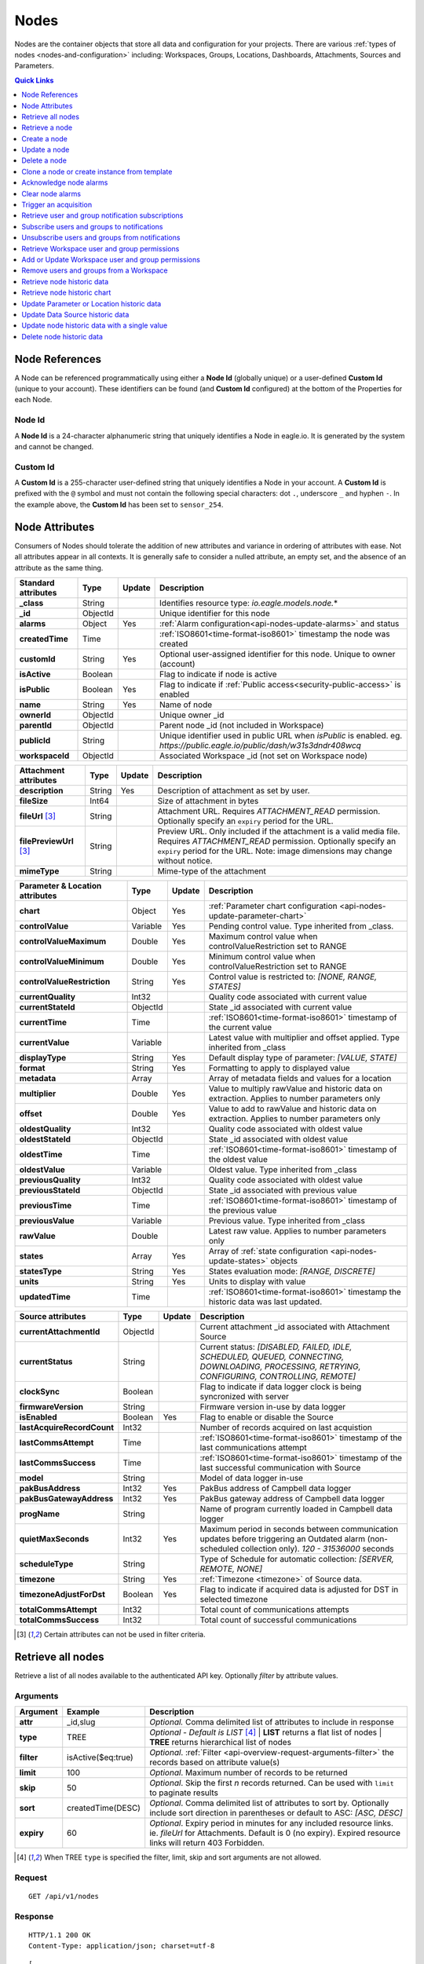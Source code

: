 .. meta::
   :description: Nodes store all the data and configuration for your environmental monitoring projects. An environmental monitoring system using IoT relies on sources, parameters, groups, locations, workspaces, dashboards, and attachments.

.. _api-resources-nodes:

Nodes
=========

Nodes are the container objects that store all data and configuration for your projects.
There are various :ref:`types of nodes <nodes-and-configuration>` including: Workspaces, Groups, Locations, Dashboards, Attachments, Sources and Parameters.

.. contents:: Quick Links
    :depth: 1
    :local:

.. only:: not latex

    |

Node References
---------------
A Node can be referenced programmatically using either a **Node Id** (globally unique) or a user-defined **Custom Id** (unique to your account). These identifiers can be found (and **Custom Id** configured) at the bottom of the Properties for each Node.

.. raw:: latex

    \vspace{-10pt}

.. only:: not latex

    .. image:: api_resources_node_id.jpg
        :scale: 50 %

    | 

.. only:: latex
    
    | 

    .. image:: api_resources_node_id.jpg

.. _api-node-id:

Node Id
~~~~~~~

A **Node Id** is a 24-character alphanumeric string that uniquely identifies a Node in eagle.io. It is generated by the system and cannot be changed.

.. _api-custom-id:

Custom Id
~~~~~~~~~

A **Custom Id** is a 255-character user-defined string that uniquely identifies a Node in your account. A **Custom Id** is prefixed with the ``@`` symbol and must not contain the following special characters: dot ``.``, underscore ``_`` and hyphen ``-``. In the example above, the **Custom Id** has been set to ``sensor_254``.


Node Attributes
-----------------
Consumers of Nodes should tolerate the addition of new attributes and variance in ordering of attributes with ease. Not all attributes appear in all contexts. It is generally safe to consider a nulled attribute, an empty set, and the absence of an attribute as the same thing.

.. table::
    :class: table-fluid

    ================================    =========   =========   ===========================================================================
    Standard attributes                 Type        Update      Description
    ================================    =========   =========   ===========================================================================
    **_class**                          String                  Identifies resource type: *io.eagle.models.node.*\*
    **_id**                             ObjectId                Unique identifier for this node
    **alarms**                          Object      Yes         :ref:`Alarm configuration<api-nodes-update-alarms>` and status
    **createdTime**                     Time                    :ref:`ISO8601<time-format-iso8601>` timestamp the node was created
    **customId**                        String      Yes         Optional user-assigned identifier for this node. Unique to owner (account)
    **isActive**                        Boolean                 Flag to indicate if node is active
    **isPublic**                        Boolean     Yes         Flag to indicate if :ref:`Public access<security-public-access>` is enabled
    **name**                            String      Yes         Name of node
    **ownerId**                         ObjectId                Unique owner _id
    **parentId**                        ObjectId                Parent node _id (not included in Workspace)
    **publicId**                        String                  Unique identifier used in public URL when *isPublic* is enabled. 
                                                                eg. *https://public.eagle.io/public/dash/w31s3dndr408wcq*
    **workspaceId**                     ObjectId                Associated Workspace _id (not set on Workspace node)
    ================================    =========   =========   ===========================================================================

.. table::
    :class: table-fluid

    ================================    =========   =========   ===========================================================================
    Attachment attributes               Type        Update      Description
    ================================    =========   =========   ===========================================================================
    **description**                     String      Yes         Description of attachment as set by user.
    **fileSize**                        Int64                   Size of attachment in bytes
    **fileUrl** [#f1]_                  String                  Attachment URL. Requires *ATTACHMENT_READ* permission.
                                                                Optionally specify an ``expiry`` period for the URL.
    **filePreviewUrl** [#f1]_           String                  Preview URL. Only included if the attachment is a valid media file.
                                                                Requires *ATTACHMENT_READ* permission.
                                                                Optionally specify an ``expiry`` period for the URL.
                                                                Note: image dimensions may change without notice.
    **mimeType**                        String                  Mime-type of the attachment
    ================================    =========   =========   ===========================================================================

.. table::
    :class: table-fluid

    ================================    =========   =========   ===========================================================================
    Parameter & Location attributes     Type        Update      Description
    ================================    =========   =========   ===========================================================================
    **chart**                           Object      Yes         :ref:`Parameter chart configuration <api-nodes-update-parameter-chart>`
    **controlValue**                    Variable    Yes         Pending control value. Type inherited from _class.
    **controlValueMaximum**             Double      Yes         Maximum control value when controlValueRestriction set to RANGE
    **controlValueMinimum**             Double      Yes         Minimum control value when controlValueRestriction set to RANGE
    **controlValueRestriction**         String      Yes         Control value is restricted to:
                                                                *[NONE, RANGE, STATES]*
    **currentQuality**                  Int32                   Quality code associated with current value
    **currentStateId**                  ObjectId                State _id associated with current value
    **currentTime**                     Time                    :ref:`ISO8601<time-format-iso8601>` timestamp of the current value
    **currentValue**                    Variable                Latest value with multiplier and offset applied. 
                                                                Type inherited from _class
    **displayType**                     String      Yes         Default display type of parameter: 
                                                                *[VALUE, STATE]*
    **format**                          String      Yes         Formatting to apply to displayed value
    **metadata**                        Array                   Array of metadata fields and values for a location
    **multiplier**                      Double      Yes         Value to multiply rawValue and historic data on extraction. 
                                                                Applies to number parameters only
    **offset**                          Double      Yes         Value to add to rawValue and historic data on extraction. 
                                                                Applies to number parameters only
    **oldestQuality**                   Int32                   Quality code associated with oldest value
    **oldestStateId**                   ObjectId                State _id associated with oldest value
    **oldestTime**                      Time                    :ref:`ISO8601<time-format-iso8601>` timestamp of the oldest value
    **oldestValue**                     Variable                Oldest value. Type inherited from _class
    **previousQuality**                 Int32                   Quality code associated with oldest value
    **previousStateId**                 ObjectId                State _id associated with previous value
    **previousTime**                    Time                    :ref:`ISO8601<time-format-iso8601>` timestamp of the previous value
    **previousValue**                   Variable                Previous value. Type inherited from _class
    **rawValue**                        Double                  Latest raw value. Applies to number parameters only
    **states**                          Array       Yes         Array of :ref:`state configuration <api-nodes-update-states>` objects
    **statesType**                      String      Yes         States evaluation mode:
                                                                *[RANGE, DISCRETE]*
    **units**                           String      Yes         Units to display with value
    **updatedTime**                     Time                    :ref:`ISO8601<time-format-iso8601>` timestamp the historic data was 
                                                                last updated.
    ================================    =========   =========   ===========================================================================

.. table::
    :class: table-fluid

    ================================    =========   =========   ===========================================================================
    Source attributes                   Type        Update      Description
    ================================    =========   =========   ===========================================================================
    **currentAttachmentId**             ObjectId                Current attachment _id associated with Attachment Source
    **currentStatus**                   String                  Current status: 
                                                                *[DISABLED, FAILED, IDLE, SCHEDULED, QUEUED, CONNECTING, 
                                                                DOWNLOADING, PROCESSING, RETRYING, CONFIGURING, CONTROLLING, REMOTE]*
    **clockSync**                       Boolean                 Flag to indicate if data logger clock is being syncronized with server
    **firmwareVersion**                 String                  Firmware version in-use by data logger
    **isEnabled**                       Boolean     Yes         Flag to enable or disable the Source
    **lastAcquireRecordCount**          Int32                   Number of records acquired on last acquistion
    **lastCommsAttempt**                Time                    :ref:`ISO8601<time-format-iso8601>` timestamp of the 
                                                                last communications attempt
    **lastCommsSuccess**                Time                    :ref:`ISO8601<time-format-iso8601>` timestamp of the 
                                                                last successful communication with Source
    **model**                           String                  Model of data logger in-use
    **pakBusAddress**                   Int32       Yes         PakBus address of Campbell data logger
    **pakBusGatewayAddress**            Int32       Yes         PakBus gateway address of Campbell data logger
    **progName**                        String                  Name of program currently loaded in Campbell data logger
    **quietMaxSeconds**                 Int32       Yes         Maximum period in seconds between communication updates before triggering 
                                                                an Outdated alarm (non-scheduled collection only). *120 - 31536000* seconds
    **scheduleType**                    String                  Type of Schedule for automatic collection:
                                                                *[SERVER, REMOTE, NONE]*
    **timezone**                        String      Yes         :ref:`Timezone <timezone>` of Source data.
    **timezoneAdjustForDst**            Boolean     Yes         Flag to indicate if acquired data is adjusted for DST in selected timezone
    **totalCommsAttempt**               Int32                   Total count of communications attempts
    **totalCommsSuccess**               Int32                   Total count of successful communications
    ================================    =========   =========   ===========================================================================

.. [#f1] Certain attributes can not be used in filter criteria.

.. only:: not latex

    |

Retrieve all nodes
------------------
Retrieve a list of all nodes available to the authenticated API key. Optionally *filter* by attribute values.


Arguments
~~~~~~~~~

.. table::
    :class: table-fluid

    =================   =====================   ================================================================
    Argument            Example                 Description
    =================   =====================   ================================================================
    **attr**            _id,slug                *Optional.* 
                                                Comma delimited list of attributes to include in response

    **type**            TREE                    *Optional - Default is LIST* [#f2]_
                                                | **LIST** returns a flat list of nodes
                                                | **TREE** returns hierarchical list of nodes

    **filter**          isActive($eq:true)      *Optional*. 
                                                :ref:`Filter <api-overview-request-arguments-filter>` the 
                                                records based on attribute value(s)

    **limit**           100                     *Optional*. 
                                                Maximum number of records to be returned

    **skip**            50                      *Optional*. 
                                                Skip the first *n* records returned. Can be used with 
                                                ``limit`` to paginate results

    **sort**            createdTime(DESC)       *Optional*. 
                                                Comma delimited list of attributes to sort by. Optionally 
                                                include sort direction in parentheses or default to ASC: 
                                                *[ASC, DESC]*

    **expiry**          60                      *Optional*. 
                                                Expiry period in minutes for any included resource links. 
                                                ie. *fileUrl* for Attachments. Default is 0 (no expiry).
                                                Expired resource links will return 403 Forbidden.
    =================   =====================   ================================================================

.. [#f2] When TREE ``type`` is specified the filter, limit, skip and sort arguments are not allowed.

Request
~~~~~~~~

::

    GET /api/v1/nodes

Response
~~~~~~~~

::
    
    HTTP/1.1 200 OK
    Content-Type: application/json; charset=utf-8


::
    
    [
        {
            "_class": "io.eagle.models.node.Workspace",
            "_id": "536884ecb5a76fd5d3000014",
            "createdTime": "2014-05-06T06:45:00.061Z",
            "isActive": true,
            "name": "My Workspace",
            "ownerId": "52969365593a1a3a3200000f"
        },
        {
            "_class": "io.eagle.models.node.Group",
            "_id": "53eada0ada91110000000046",
            "createdTime": "2014-08-13T03:22:50.489Z",
            "isActive": true,
            "name": "Australia",
            "ownerId": "52969365593a1a3a3200000f",
            "parentId": "536884ecb5a76fd5d3000014",
            "workspaceId": "536884ecb5a76fd5d3000014"
        },
        {
            "_class": "io.eagle.models.node.location.Location",
            "_id": "542cbd18815043850e995f84",
            "alarms": {
                "stateAlarm": {
                    "status": {
                        "acknowledgeComment": null,
                        "acknowledgeTime": null,
                        "acknowledgeUsername": null,
                        "categoryId": null,
                        "message": null,
                        "alarmState": "CLEARED"
                    },
                    "_class": "io.eagle.models.node.alarm.StateAlarm"
                }
            },
            "createdTime": "2014-10-02T02:48:56.186Z",
            "displayType": "VALUE",
            "isActive": true,
            "metadata": [],
            "name": "New Location",
            "ownerId": "52969365593a1a3a3200000f",
            "parentId": "53eada0ada91110000000046",
            "states": [
                {
                    "name": "NORMAL",
                    "index": 0,
                    "categoryId": null,
                    "_id": "542cbc4f815043850e995ebb",
                    "threshold": {
                        "_class": "io.eagle.util.geo.GeoPoint"
                    },
                    "notify": "NEVER",
                    "description": null,
                    "isAlarm": null,
                    "_class": "io.eagle.models.node.point.PointState"
                }
            ],
            "statesType": "RANGE",
            "workspaceId": "536884ecb5a76fd5d3000014"
        }
    ]

Example response when ``type`` argument is TREE. Descendants are wrapped in a ``children`` array::
    
    [
        {
            "_class": "io.eagle.models.node.Workspace",
            "_id": "536884ecb5a76fd5d3000014",
            "createdTime": "2014-05-06T06:45:00.061Z",
            "isActive": true,
            "name": "My Workspace",
            "ownerId": "52969365593a1a3a3200000f",
            "children": [
                {
                    "_class": "io.eagle.models.node.Group",
                    "_id": "53eada0ada91110000000046",
                    "createdTime": "2014-08-13T03:22:50.489Z",
                    "isActive": true,
                    "name": "Australia",
                    "ownerId": "52969365593a1a3a3200000f",
                    "parentId": "536884ecb5a76fd5d3000014",
                    "workspaceId": "536884ecb5a76fd5d3000014",
                    "children": [
                        {
                            "_class": "io.eagle.models.node.location.Location",
                            "_id": "542cbd18815043850e995f84",
                            "alarms": {
                                "stateAlarm": {
                                    "status": {
                                        "acknowledgeComment": null,
                                        "acknowledgeTime": null,
                                        "acknowledgeUsername": null,
                                        "categoryId": null,
                                        "message": null,
                                        "alarmState": "CLEARED"
                                    },
                                    "_class": "io.eagle.models.node.alarm.StateAlarm"
                                }
                            },
                            "createdTime": "2014-10-02T02:48:56.186Z",
                            "displayType": "VALUE",
                            "isActive": true,
                            "metadata": [],
                            "name": "New Location",
                            "ownerId": "52969365593a1a3a3200000f",
                            "parentId": "53eada0ada91110000000046",
                            "states": [
                                {
                                    "name": "NORMAL",
                                    "index": 0,
                                    "categoryId": null,
                                    "_id": "542cbc4f815043850e995ebb",
                                    "threshold": {
                                        "_class": "io.eagle.util.geo.GeoPoint"
                                    },
                                    "notify": "NEVER",
                                    "description": null,
                                    "isAlarm": null,
                                    "_class": "io.eagle.models.node.point.PointState"
                                }
                            ],
                            "statesType": "RANGE",
                            "workspaceId": "536884ecb5a76fd5d3000014",
                            "children": []
                        }
                    ]
                }
            ]
        }
    ]

.. only:: not latex

    |


Retrieve a node
---------------
Retrieve a node by its **id**. You can use the automatically assigned *_id* or your own *customId* prepended with '@'.

Arguments
~~~~~~~~~

.. table::
    :class: table-fluid

    =================   =================   ================================================================
    Argument            Example             Description
    =================   =================   ================================================================
    **attr**            _id,_class          *Optional.* 
                                            Comma delimited list of attributes to include in response

    **expiry**          60                  *Optional*. 
                                            Expiry period in minutes for any included resource links. 
                                            ie. *fileUrl* for Attachments. Default is 0 (no expiry).
                                            Expired resource links will return 403 Forbidden.
    =================   =================   ================================================================

Request
~~~~~~~~

::

    GET /api/v1/nodes/:id

Example accessing a node by its automatically assigned *_id*
::

    /api/v1/nodes/536884ecb5a76fd5d3000014

Example accessing a node by its *customId*
::

    /api/v1/nodes/@workspace-01

Response
~~~~~~~~

::
    
    HTTP/1.1 200 OK
    Content-Type: application/json; charset=utf-8

::
    
    {
        "_class": "io.eagle.models.node.Workspace",
        "_id": "536884ecb5a76fd5d3000014",
        "createdTime": "2014-05-06T06:45:00.061Z",
        "isActive": true,
        "name": "My Workspace",
        "ownerId": "52969365593a1a3a3200000f",
        "customId": "workspace-01"
    }

.. only:: not latex

    |


Create a node
---------------
Create a node (currently limited to creation of *Workspace* and *Group*). 
You must specifiy both the *_class* and a unique *name*. Creating a Group also requires a valid *parentId*.

.. note:: 
    Required API key permission: *Modify*

Request
~~~~~~~~

::

    POST /api/v1/nodes

Example creating a Workspace 
::

    {
        "_class": "io.eagle.models.node.Workspace",
        "name": "New Workspace"
    }

Example creating a Group 
::

    {
        "_class": "io.eagle.models.node.Group",
        "name": "New Group",
        "parentId": "5a554eed0b64aabe5738da86"
    }


Response
~~~~~~~~

::
    
    HTTP/1.1 201 Created
    Content-Type: application/json; charset=utf-8

::
    
    {
        "_class": "io.eagle.models.node.Workspace",
        "_id": "5ae7c3d03549e867c718ff97",
        "createdTime": "2018-05-01T01:33:04.830Z",
        "isActive": true,
        "metadata": [],
        "name": "New Workspace",
        "ownerId": "56d3a61a09c7aa9a82765540"
    }

.. only:: not latex

    |


Update a node
---------------
Update a node by its **id**. You can use the automatically assigned *_id* or your own *customId* prepended with '@'.
Updates are limited to the attributes listed with the *Update* flag. 
Multiple attributes can be updated in a single request.

The updated node will be returned in the response if the request is successful. You can optionally limit the returned attributes by specifying the **attr** argument.


.. note:: 
    Required API key permission: *Modify*

Arguments
~~~~~~~~~

.. table::
    :class: table-fluid

    =================   =================   ================================================================
    Argument            Example             Description
    =================   =================   ================================================================
    **attr**            _id,_class          *Optional*. 
                                            Comma delimited list of attributes to include in successful 
                                            response
    =================   =================   ================================================================

Request
~~~~~~~~

::

    PUT /api/v1/nodes/:id

::

    {
        "name": "My Renamed Workspace"
    }

Response
~~~~~~~~

::
    
    HTTP/1.1 200 OK
    Content-Type: application/json; charset=utf-8

::
    
    {
        "_class": "io.eagle.models.node.Workspace",
        "_id": "536884ecb5a76fd5d3000014",
        "createdTime": "2014-05-06T06:45:00.061Z",
        "isActive": true,
        "name": "My Renamed Workspace",
        "ownerId": "52969365593a1a3a3200000f"
    }


Complex attribute updates
~~~~~~~~~~~~~~~~~~~~~~~~~
Certain attributes such as alarms and states have specific update requirements:

.. contents:: 
    :depth: 1
    :local:

| 

.. _api-nodes-update-alarms:

Alarm configuration
````````````````````
Alarm configuration can be included in the update request for Location, Source and Parameter nodes. You must specify each alarm type as a nested attribute containing the *config* to be updated. Only changed attributes need to be specified.

.. table::
    :class: table-fluid

    ================================    =========   ===========================================================================
    Alarm config attributes             Type        Description
    ================================    =========   ===========================================================================
    **isEnabled**                       Boolean     Enable or disable the alarm. Overload alarm can not be disabled.
    **notify**                          String      When notifications should be triggered:
                                                    *[NEVER, ALWAYS, AWAY_FROM_NORMAL, TOWARDS_NORMAL]*.
    **categoryId**                      ObjectId    Id of :ref:`owner category<api-resources-owners>` to assign to this alarm. 
                                                    Required when *notify* option is not *NEVER*
    **qualityTypes**                    Array       Only valid for *qualityAlarm*. List of quality types that will trigger this
                                                    alarm: *[GOOD, BAD, UNCERTAIN]*.
    ================================    =========   ===========================================================================

Example::

    {
        "alarms": {
            "communicationsAlarm": {
                "config": {
                    "isEnabled": true,
                    "notify": "ALWAYS",
                    "categoryId": "52969367593a1a3a32000012"
                }
            },
            "qualityAlarm": { 
                "config": { 
                    "isEnabled": true,
                    "qualityTypes": ["BAD", "UNCERTAIN"]
                } 
            },
            "configurationAlarm": { "config": { "isEnabled": false } }
        }
    }


The alarm types available are specific to the type of node being updated:

.. table::
    :class: table-fluid

    ========================   ========================================================
    Alarm types                Supported nodes
    ========================   ========================================================
    **communicationsAlarm**    Sources
    **configurationAlarm**     Sources
    **controlAlarm**           Control parameters
    **outdatedAlarm** [1]_     Sources
    **overloadAlarm**          Sources
    **processAlarm**           Processor Sources, Process Parameters
    **qualityAlarm**           Locations, Parameters
    **stateAlarm** [2]_        Locations, Parameters
    ========================   ========================================================

.. [1] outdatedAlarm *Maximum timeout* is set via the node *quietMaxSeconds* attributes.
.. [2] stateAlarm has no direct configuration. Modify *states* to change state alarm behaviour.


.. _api-nodes-update-states:

States configuration
`````````````````````
States configuration can be included in the update request for Number and Text Parameter nodes. 
Number parameters can use either *DISCRETE* or *RANGE* states. Text parameters are limited to *DISCRETE* states only. 

States can be reset to parameter defaults by updating the *states* attribute with *null*.

**Update** existing states by providing the *_id* attribute for each state in the request. Any states without the *_id* attribute will be ignored. Only changed attributes need to be specified.

If no states in the request contain an *_id* attribute the update will **Replace** the existing states.
**RANGE** states for number parameters must always be specified in *ascending* order based on *threshold* and 
there must be one state with the *name* attribute set to *NORMAL*.

Refer to :ref:`Parameter states<node-configuration-parameter>` for further information.

.. note::
    State type for number parameters can be changed with the *statesType* attribute. When changing *statesType* 
    you should specify new *states* configuration or default states will be applied.


.. table::
    :class: table-fluid

    ================================    =========   ===========================================================================
    State attributes                    Type        Description
    ================================    =========   ===========================================================================
    **name**                            String      *Required*. Unique name assigned to the state
    **threshold**                       Variable    *Required*. Unique threshold value for the state. 
                                                    Number parameters require a *Double*. 
                                                    Text parameters require a *String*.
    **occurrences**                     Int32       *Optional - Default is 1*.
                                                    Minimum number of repeat values equal or beyond threshold required to
                                                    trigger state: *1-15*.
    **isAlarm**                         Boolean     *Optional - Default is FALSE*. 
                                                    Flag to indicate if this state should raise an alarm. 
                                                    Not valid for *NORMAL* RANGE state.
    **notify**                          String      *Optional - Default is NEVER*. 
                                                    When notifications should be triggered:
                                                    *[NEVER, ALWAYS, AWAY_FROM_NORMAL, TOWARDS_NORMAL]*. 
                                                    The *NORMAL* RANGE state is restricted to: 
                                                    *[NEVER, ALWAYS]*
    **categoryId**                      ObjectId    Id of :ref:`owner category <api-resources-owners>` to assign to this state. 
                                                    Required when *notify* option is not *NEVER*
    **messageAway**                     String      *Optional*.
                                                    Custom message to send when the state becomes active (away from normal). 
                                                    Maximum of 255 characters. Leave empty for default message.
    **messageTowards**                  String      *Optional*.
                                                    Custom message to send when the state becomes inactive (towards normal). 
                                                    Maximum of 255 characters. Leave empty for default message.
    **qualityCode**                     Int32       *Optional - Default is null*.
                                                    Quality code to apply to acquired data that matches this state: *0-65535*.
    ================================    =========   ===========================================================================

Example replacing DISCRETE states

::

    {
        "statesType": "DISCRETE",
        "states": [        
            {
                "name": "OFF",
                "threshold": 0
            },
            {
                "name": "ON",
                "threshold": 1,
                "occurrences": 1,
                "isAlarm": true,
                "notify": "ALWAYS",
                "categoryId": "52969367593a1a3a32000012",
                "messageAway": "PUMP IS RUNNING",
                "messageTowards": "PUMP IS OFF",
                "qualityCode": 192
            }
        ]
    }

Example updating existing DISCRETE states

::

    {
        "statesType": "DISCRETE",
        "states": [        
            {
                "_id": "52969367593a1a3a32000091",
                "name": "SIREN OFF"
            },
            {
                "_id": "52969367593a1a3a32000092",
                "name": "SIREN ON",
                "notify": "NEVER"
            }
        ]
    }


Example replacing RANGE states

::

    {
        "statesType": "RANGE",
        "states": [        
            {
                "name": "LOW",
                "threshold": 20
            },
            {
                "name": "NORMAL"
            },
            {
                "name": "HIGH",
                "threshold": 50
            },
            {
                "name": "CRITICAL",
                "threshold": 100,
                "occurrences": 2,
                "isAlarm": true,
                "notify": "ALWAYS",
                "categoryId": "52969367593a1a3a32000012",
                "qualityCode": 192
            }
        ]
    }

.. _api-nodes-update-parameter-chart:

Parameter chart configuration
``````````````````````````````
Parameter chart configuration is used when displaying parameters as series on automatically generated charts. 
It can be included in the update request for Parameter nodes. Only changed attributes need to be specified.

.. table::
    :class: table-fluid

    =================================   =========   ============================================================================
    Parameter chart config attributes   Type        Description
    =================================   =========   ============================================================================
    **_class**                          String      Determines chart series type (Line or Column): 
                                                    *[io.eagle.models.node.point.chart.LineChart, 
                                                    io.eagle.models.node.point.chart.ColumnChart]*
    **stateThresholds**                 String      Threshold lines to display (when in y-axis range): 
                                                    *[NONE, ALL, ALARM, NONALARM, USER_NOTIFICATION]*
    **markerType**                      String      Marker type: *[AUTOMATIC, CIRCLE, SQUARE, DIAMOND, TRIANGLE, TRIANGLE-DOWN]*
    **markerSize**                      Int32       Marker size (0 is Hidden): *0-6*.
    **qualityStyle**                    String      Specify how quality colors are display on chart: 
                                                    *[NONE, MARKER, MARKER_HOVER, MARKER_LINE, MARKER_FILL]*
    **shadow**                          Boolean     *Optional - default is false*. Drop shadow effect
    **primaryColor**                    String      *Optional - default is AUTOMATIC*. 
                                                    Hex color code (eg. *#ff3399*) or *AUTOMATIC* used as primary color.
    **secondaryColor**                  String      *Optional - default is AUTOMATIC*. 
                                                    Hex color code (eg. *#ffffff*) or *AUTOMATIC* used as secondary color when
                                                    *fillStyle* is a gradient.
    **fillStyle**                       String      Fill style: 
                                                    *[NONE, SOLID, LINEAR_TOP, LINEAR_BOTTOM, LINEAR_LEFT, LINEAR_RIGHT, 
                                                    PIPE_VERTICAL, PIPE_HORIZONTAL, RADIAL_INSIDE, RADIAL_OUTSIDE]*
    **fillOpacity**                     Int32       Fill opacity (0 is Transparent): *0-100*.
    **lineWidth**                       Int32       Series line width (0 is Hidden): *0-6*.
    **lineType**                        String      Line type (Line series only): 
                                                    *[NORMAL, STEP_LEFT, STEP_CENTER, STEP_RIGHT, SPLINE]*
    **lineStyle**                       String      Line style (Line series only): 
                                                    *[SOLID, SHORTDASH, SHORTDOT, SHORTDASHDOT, SHORTDASHDOTDOT, DOT, DASH, 
                                                    LONGDASH, DASHDOT, LONGDASHDOT, LONGDASHDOTDOT]*
    **pointPlacementType**              String      Placement of datapoint on column (Column series only): 
                                                    *[ON, BETWEEN]*
    **groupType**                       String      Column layout (when multiple Column series used - Column series only): 
                                                    *[NORMAL, GROUP, STACKED]*

    **aggregation**                     Object      Historic data aggregation config attributes
    | **mode**                          String      Aggregation mode: *[AUTOMATIC, RAW, CUSTOM]*
    | **type**                          String      Historic :ref:`aggregate <historic-aggregates>` to apply when *mode* is 
                                                    CUSTOM. Number parameters use the *displayType* attribute to determine 
                                                    if the aggregate is restricted to VALUE or STATE types. 
                                                    All other parameter types are restricted to STATE types. 
                                                    VALUE Types: *[INTERPOLATED, AVERAGE, MEDIAN, TOTAL, MIN, MAX, RANGE, 
                                                    CHANGE, COUNT, START, END, DELTA]*. 
                                                    STATE Types: *[CHANGE, COUNT, START, END]*
    | **period**                        String      Aggregation interval. 
                                                    *AUTOMATIC* determines interval based on zoom level.  
                                                    *CUSTOM* uses fixed *interval* attribute.
    | **interval**                      String      :ref:`OPC Interval <relative-time>` (eg. *1H*) required when 
                                                    *period* is FIXED.
    | **intervalInclude**               String      *Optional - Default is PARTIAL*. 
                                                    COMPLETE will include aggregated values for complete intervals only. 
                                                    PARTIAL will also include values for non-complete intervals: 
                                                    *[PARTIAL, COMPLETE]*
    | **baseTime**                      String      :ref:`OPC Base Time <relative-time>` (eg. *D*) required when 
                                                    *period* is FIXED. 
    | **baselineType**                  String      *Optional - Default is ABSOLUTE*. 
                                                    Absolute will return data point values unmodified. Relative will subtract 
                                                    the first data point value from all subsequent data point values: 
                                                    *[ABSOLUTE, RELATIVE]*
    =================================   =========   ============================================================================

Example Line series::

    {
        "chart": {
            "_class": "io.eagle.models.node.point.chart.LineChart",
            "stateThresholds": "ALL",
            "markerType": "AUTOMATIC",
            "markerSize": 2,
            "qualityStyle": "MARKER_HOVER",
            "shadow": false,
            "primaryColor": "AUTOMATIC",
            "fillStyle": "NONE",
            "fillOpacity": 75,
            "lineWidth": 1,
            "lineType": "NORMAL",
            "lineStyle": "SOLID",
            "aggregation": {
                "mode": "AUTOMATIC"
            }
        }
    }

Example updating to stepped Line series with custom gradient fill::

    {
        "chart": {
            "_class": "io.eagle.models.node.point.chart.LineChart",
            "primaryColor": "#33ff00",
            "secondaryColor": "#ff0000",
            "fillStyle": "LINEAR_TOP",
            "fillOpacity": 100,
            "lineType": "STEP_LEFT"
        }
    }

Example Column series with hourly totals::

    {
        "chart": {
            "_class": "io.eagle.models.node.point.chart.ColumnChart",
            "markerSize": 0,
            "primaryColor": "AUTOMATIC",
            "fillStyle": "SOLID",
            "fillOpacity": 100,
            "pointPlacementType": "ON",
            "groupType": "NORMAL",
            "aggregation": {
                "mode": "CUSTOM",
                "type": "TOTAL",
                "period": "FIXED",
                "interval": "1H",
                "baseTime": "D"
            }
        }
    }

.. only:: not latex

    |


Delete a node
--------------
Delete a node by its **id** including all child nodes. 
You can use the automatically assigned *_id* or your own *customId* prepended with '@'.

.. note:: 
    This will permanently delete the node including all historic data and events. 
    Required API key permission: *Modify*

Request
~~~~~~~~

::

    DELETE /api/v1/nodes/:id

Response
~~~~~~~~

::
    
    HTTP/1.1 200 OK
    Content-Type: application/json; charset=utf-8

::
    
    {
        "status": {
            "code": 200,
            "message": "Success"
        }
    }

.. only:: not latex

    |


Clone a node or create instance from template
----------------------------------------------
Clone a node or create an :ref:`instance <node-configuration-template-instances>` from a :ref:`template <node-configuration-template>` by its *id*. You can use the automatically assigned *_id* or your own *customId* prepended with '@'. 

When the node being cloned is not a Workspace you must specify a valid *parentId* as the destination for the clone/create operation. Optionally include *name* and *metadata* to be assigned to the newly created node.

.. note:: 
    Not available for TRIAL accounts. Required API key permission: *Modify*. Cloning a workspace requires the API key to have 'All workspaces' access level.

Arguments
~~~~~~~~~

.. table::
    :class: table-fluid

    =================   =====================   ================================================================
    Argument            Example                 Description
    =================   =====================   ================================================================
    **attr**            _id,slug                *Optional.* 
                                                Comma delimited list of attributes to include in response

    **type**            TREE                    *Optional - Default is LIST* [#f2]_
                                                | **LIST** returns a flat list of nodes
                                                | **TREE** returns hierarchical list of nodes

    **expiry**          60                      *Optional*. 
                                                Expiry period in minutes for any included resource links. 
                                                ie. *fileUrl* for Attachments. Default is 0 (no expiry).
                                                Expired resource links will return 403 Forbidden.
    =================   =====================   ================================================================

Request
~~~~~~~~

::

    POST /api/v1/nodes/:id/clone

::

    {
        "parentId": "5a554eed0b64aabe5738da86"
        "name": "Copy of Location 1",
        "metadata": [
            "name": "Site ID",
            "value": "abc123"
        ]
    }

Response
~~~~~~~~

::
    
    HTTP/1.1 201 Created
    Content-Type: application/json; charset=utf-8

::
    
    [
        {
            "_id": "5ae809d73549e867c71900db",
            "_class": "io.eagle.models.node.location.Location",
            "parentId": "5a554eed0b64aabe5738da86",
            "name": "Copy of Location 1",
            "metadata": [
                "name": "Site ID",
                "value": "abc123"
            ],
            "ownerId": "56d3a61a09c7aa9a82765540",
            "createdTime": "2018-05-01T06:31:51.907Z",
            "workspaceId": "5a554eed0b64aabe5738da86"
        }
    ]

.. only:: not latex

    |


Acknowledge node alarms
------------------------
Acknowledge active alarms for a node by its **id**. You can use the automatically assigned *_id* or your own *customId* prepended with '@'. 
Optionally provide a *comment* for the acknowledgement.

.. note:: 
    Only available for Location, Source and Parameter nodes. 
    Required API key permission: *Modify*

Arguments
~~~~~~~~~

.. table::
    :class: table-fluid

    =================   ========================    ======================================================================
    Argument            Example                     Description
    =================   ========================    ======================================================================
    **alarmTypes**      stateAlarm,qualityAlarm     *Optional - Default is ALL*. 
                                                    Comma delimited list of specific alarms to acknowledge:
                                                    *[communicationsAlarm, configurationAlarm, controlAlarm, 
                                                    outdatedAlarm, overloadAlarm, processAlarm, qualityAlarm, stateAlarm]*
    =================   ========================    ======================================================================


Request
~~~~~~~~

::

    POST /api/v1/nodes/:id/alarms/acknowledge

::

    {
        "comment": "maintenance team investigating"
    }

Response
~~~~~~~~

::
    
    HTTP/1.1 202 Accepted
    Content-Type: application/json; charset=utf-8

::
    
    {
        "status": {
            "code": 202,
            "message": "Operation accepted but not yet complete"
        }
    }

.. only:: not latex

    |



Clear node alarms
------------------
Clear active and acknowledged alarms for a node by its **id**. You can use the automatically assigned *_id* or your own *customId* prepended with '@'.

.. note:: 
    Only available for Location, Source and Parameter nodes. 
    Required API key permission: *Modify*

Arguments
~~~~~~~~~

.. table::
    :class: table-fluid

    =================   ========================    ======================================================================
    Argument            Example                     Description
    =================   ========================    ======================================================================
    **alarmTypes**      stateAlarm,controlAlarm     *Optional - Default is ALL*. 
                                                    Comma delimited list of specific alarms to clear:
                                                    *[communicationsAlarm, configurationAlarm, controlAlarm, 
                                                    outdatedAlarm, overloadAlarm, processAlarm, qualityAlarm, stateAlarm]*
    =================   ========================    ======================================================================


Request
~~~~~~~~

::

    POST /api/v1/nodes/:id/alarms/clear

Response
~~~~~~~~

::
    
    HTTP/1.1 202 Accepted
    Content-Type: application/json; charset=utf-8

::
    
    {
        "status": {
            "code": 202,
            "message": "Operation accepted but not yet complete"
        }
    }

.. only:: not latex

    |



Trigger an acquisition
-----------------------
Trigger an acquisition (*Acquire Now*) for a Source node by its **id**. You can use the automatically assigned *_id* or your own *customId* prepended with '@'.

.. note:: 
    Only available for Source nodes with Transports that allow for manual collection. 
    Required API key permission: *Modify*

Request
~~~~~~~~

::

    POST /api/v1/nodes/:id/operate/acquire

Response
~~~~~~~~

::
    
    HTTP/1.1 202 Accepted
    Content-Type: application/json; charset=utf-8

::
    
    {
        "status": {
            "code": 202,
            "message": "Operation accepted but not yet complete"
        }
    }

.. only:: not latex

    |


Retrieve user and group notification subscriptions
---------------------------------------------------
Retrieve a list of all users and groups subscribed to receieve notifications for a node by its **id**. You can use the automatically assigned *_id* or your own *customId* prepended with '@'. 

Request
~~~~~~~~

::

    GET /api/v1/nodes/:id/notifications

Response
~~~~~~~~

::
    
    HTTP/1.1 200 OK
    Content-Type: application/json; charset=utf-8

::
    
    {
        "users": [
            {
                "name": {
                    "last": "Jones",
                    "first": "Bob"
                },
                "contact": {
                    "email": "bob@company.com"
                },
                "account": {
                    "lastLoginTime": "2018-02-27T01:05:02.029Z"
                },
                "notificationCategories": [
                    {
                        "category": "Maintenance",
                        "email": true,
                        "sms": false,
                        "voice": false
                    },
                    {
                        "category": "Operations",
                        "email": true,
                        "sms": true,
                        "voice": false
                    },
                    {
                        "category": "Critical",
                        "email": true,
                        "sms": false,
                        "voice": true
                    }
                ]
            }
        ],
        "groups": [
            {
                "group": "Engineers",
                "users": [
                    {
                        "name": {
                            "last": "Smith",
                            "first": "Will"
                        },
                        "contact": {
                            "email": "will@company.com"
                        },
                        "account": {
                            "lastLoginTime": ""
                        },
                        "notificationCategories": [
                            {
                                "category": "Maintenance",
                                "email": true,
                                "sms": true,
                                "voice": false
                            },
                            {
                                "category": "Operations",
                                "email": true,
                                "sms": true,
                                "voice": false
                            },
                            {
                                "category": "Critical",
                                "email": true,
                                "sms": true,
                                "voice": true
                            }
                        ]
                    }
                ]
            }
        ]
    }

.. only:: not latex

    |


Subscribe users and groups to notifications
--------------------------------------------
Subscribe a list of users and groups to receieve notifications for a node by its **id**. You can use the automatically assigned *_id* or your own *customId* prepended with '@'. 

.. note:: 
    Only available for Location, Source and Parameter nodes. The specified users (email addresses) must be valid workspace users with *SUBSCRIBE_NOTIFICATIONS* permission. 
    Required API key permission: *Modify*

Request
~~~~~~~~

::

    POST /api/v1/nodes/:id/notifications/subscribe

::

    {
        "users": [
            {
                "user": "john@company.com"
            }, 
            {
                "user": "bob@company.com"
            }
        ],
        "groups": [
            {
                "group": "Engineers"
            }
        ]
    }

Response
~~~~~~~~

::
    
    HTTP/1.1 202 Accepted
    Content-Type: application/json; charset=utf-8

::
    
    {
        "status": {
            "code": 202,
            "message": "Operation accepted but not yet complete"
        }
    }

.. only:: not latex

    |


Unsubscribe users and groups from notifications
-------------------------------------------------
Unsubscribe a list of users and groups from receieving notifications for a node by its **id**. You can use the automatically assigned *_id* or your own *customId* prepended with '@'. 

.. note:: 
    Only available for Location, Source and Parameter nodes. 
    Required API key permission: *Modify*

Request
~~~~~~~~

::

    POST /api/v1/nodes/:id/notifications/unsubscribe

::

    {
        "users": [
            {
                "user": "john@company.com"
            }, 
            {
                "user": "bob@company.com"
            }
        ],
        "groups": [
            {
                "group": "Engineers"
            }
        ]
    }

Response
~~~~~~~~

::
    
    HTTP/1.1 202 Accepted
    Content-Type: application/json; charset=utf-8

::
    
    {
        "status": {
            "code": 202,
            "message": "Operation accepted but not yet complete"
        }
    }

.. only:: not latex

    |


Retrieve Workspace user and group permissions
----------------------------------------------
Retrieve a list of all users and groups with access to a workspace (or node) by its **id**. You can use the automatically assigned *_id* or your own *customId* prepended with '@'. 
When a user is included in a group that has been provided access, the user entry may contain an *effectivePermissions* attribute which combines individual user and group(s) permissions (where different).

Request
~~~~~~~~

::

    GET /api/v1/nodes/:id/security

Response
~~~~~~~~

::
    
    HTTP/1.1 200 OK
    Content-Type: application/json; charset=utf-8

::
    
    {
        "users": [
            {
                "name": {
                    "last": "Smith",
                    "first": "John"
                },
                "contact": {
                    "email": "john@company.com"
                },
                "account": {
                    "lastLoginTime": "2018-05-01T01:21:59.735Z"
                },
                "role": "OWNER",
                "permissions": [
                    "VIEW",
                    "ATTACHMENT_READ",
                    "EXPORT_DATA",
                    "SEND_MESSAGE",
                    "SUBSCRIBE_NOTIFICATIONS",
                    "MANAGE_NOTIFICATIONS",
                    "ACKNOWLEDGE_ALARMS",
                    "EDIT_ALARMS",
                    "CONTROL",
                    "CONFIGURE",
                    "SECURITY",
                    "OWNER"
                ]
            },
            {
                "name": {
                    "last": "Jones",
                    "first": "Bob"
                },
                "contact": {
                    "email": "bob@company.com"
                },
                "account": {
                    "lastLoginTime": "2018-02-27T01:05:02.029Z"
                },
                "role": "",
                "permissions": []
                "effectivePermissions": [
                    "VIEW"
                ]
            }
        ],
        "groups": [
            {
                "group": "Engineers",
                "role": "View",
                "permissions": [
                    "VIEW"
                ],
                "users": [
                    {
                        "user": "bob@company.com"
                    }
                ]
            }
        ]
    }

.. only:: not latex

    |



Add or Update Workspace user and group permissions
---------------------------------------------------
Add a list of users and groups to a Workspace by its **id** and set or update user security roles. You can use the automatically assigned *_id* or your own *customId* prepended with '@'. 
You must specify a valid *role* name that has been preconfigured in :ref:`account settings <management-security-userroles>`.

If the user (email address) does not already exist a new user profile will be created and a *profileActivateUrl* will be returned so the user profile can be finalized by navigating to the url in a web browser. 
When adding a new user (profile does not exist) you can optionally include attributes: *name*, *phone*, *timezone*, *timezoneAdjustForDst* and *timeFormat*.

.. note:: 
    Required API key permission: *Modify*


Arguments
~~~~~~~~~

.. table::
    :class: table-fluid

    =================   ========================    ======================================================================
    Argument            Example                     Description
    =================   ========================    ======================================================================
    **notify**          TRUE                        *Optional - Default is FALSE*. 
                                                    Notify users they have been granted workspace access
    =================   ========================    ======================================================================


Request
~~~~~~~~

::

    POST /api/v1/nodes/:id/security/subscribe

::

    {
        "users": [
            {
                "user": "bob@company.com",
                "role": "View"
            }, 
            {
                "user": "jane@company.com", 
                "role": "Operate",
                "expiryTime": "2019-11-05T05:24:32.000+0000" 
                "name": {
                    "first": "Jane", 
                    "last": "Smith",
                },
                "phone": "+61400000001", 
                "timezone": "Australia/Sydney", 
                "timezoneAdjustForDst": true, 
                "timeFormat": "YYYY-MM-DD HH:mm:ss"
            }
        ],
        "groups": [
            {
                "group": "Engineers",
                "role": "View"
            }
        ]
    }

Response
~~~~~~~~

::
    
    HTTP/1.1 200 OK
    Content-Type: application/json; charset=utf-8

::
    
    {
        "added": [
            {
                "user": "jane@company.com",
                "role": "Operate",
                "permissions": [
                    "VIEW",
                    "ATTACHMENT_READ",
                    "EXPORT_DATA",
                    "SEND_MESSAGE",
                    "ACKNOWLEDGE_ALARMS",
                    "EDIT_ALARMS",
                    "CONTROL",
                    "SUBSCRIBE_NOTIFICATIONS"
                ],
                "expiryTime": "2019-11-05T05:24:32.000+0000",
                "profileActivateUrl": "https://eagle.io/auth/setupprofile/ca4d1da0-8231-46df-af69-df1b2f1a8b5d"
            },
            {
                "group": "Engineers",
                "role" : "View",
                "permissions": [
                    "VIEW"
                ],
                "users": [
                    {
                        "user": "will@company.com",
                        "profileActivateUrl": "https://eagle.io/auth/setupprofile/bb2d3fc9-7399-26dc-ca22-ee2b6f0b6a0c"
                    }
                ]
            }
        ],
        "updated": [
            {
                "user": "bob@company.com",
                "role": "View",
                "permissions": [
                    "VIEW"
                ]
            }
        ]
    }

.. only:: not latex

    |



Remove users and groups from a Workspace
-----------------------------------------
Remove a list of users and groups from a Workspace by its **id**. You can use the automatically assigned *_id* or your own *customId* prepended with '@'. 

.. note:: 
    Owner and Administrator users can not be removed from an individual workspace. 
    Required API key permission: *Modify*


Arguments
~~~~~~~~~

.. table::
    :class: table-fluid

    =================   ========================    ======================================================================
    Argument            Example                     Description
    =================   ========================    ======================================================================
    **notify**          TRUE                        *Optional - Default is FALSE*. 
                                                    Notify users they have had their workspace access revoked
    =================   ========================    ======================================================================


Request
~~~~~~~~

::

    POST /api/v1/nodes/:id/security/unsubscribe

::

    {
        "users": [
            {
                "user": "jane@company.com"
            }
        ],
        "groups": [
            {
                "group": "Engineers"
            }
        ]
    }

Response
~~~~~~~~

::
    
    HTTP/1.1 200 OK
    Content-Type: application/json; charset=utf-8

::
    
    {
        "removed": [
            {
                "user": "jane@company.com"
            },
            {
                "group": "Engineers"
            }
        ]
    }

.. only:: not latex

    |


Retrieve node historic data
---------------------------
Retrieve historic data from a node by its **id**. You can use the automatically assigned *_id* or your own *customId* prepended with '@'. 
Data can be returned in JSON (:ref:`JTS <historic-jts>`) or CSV format. Use the :ref:`Historic resource<api-resources-historic>` for extracting historic data from multiple nodes in a single request.

.. note:: 
    Only available for Location and Parameter nodes. 

Arguments
~~~~~~~~~

.. table::
    :class: table-fluid

    ========================    ========================    =================================================================
    Argument                    Example                     Description
    ========================    ========================    =================================================================
    **format**                  JSON                        *Optional - Default is JSON*. 
                                                            Data format to return: *[JSON, CSV]*

    **startTime**               2014-08-16T02:00:00Z        *Required*. [#f3]_
                                                            :ref:`ISO8601<time-format-iso8601>` timestamp

    **endTime**                 2014-08-16T02:20:43Z        *Required*. [#f3]_
                                                            :ref:`ISO8601<time-format-iso8601>` timestamp


    **timezone**                Etc/UTC                     *Optional - Default is Etc/UTC*. 
                                                            :ref:`Timezone <timezone>` applied to timestamps. 
                                                            Aggregate *interval* and *baseTime* calculations will also use 
                                                            this zone.

    **timezoneAdjustForDst**    FALSE                       *Optional - Default is FALSE*. 
                                                            Flag to indicate if timestamps should be adjusted for DST in
                                                            selected *timezone*.

    **timeQuery**               RECORD                      *Optional - Default is RECORD*. 
                                                            Timestamp to query by. 
                                                            MODIFIED will query by modified timestamp (typically used to 
                                                            obtain records changed since a specific timestamp): 
                                                            *[RECORD, MODIFIED]*

    **timeFormat**              YYYY-MM-DD HH:mm:ss         *Optional*. 
                                                            :ref:`Time format<time-format-customize>`.

    **limit**                   100                         *Optional*. 
                                                            Maximum number of historic records to be returned.

    **quality**                 FALSE                       *Optional - Default is FALSE*. 
                                                            Flag to include :ref:`quality <historic-quality>`

    **qualityExcluded**         BAD,UNCERTAIN               *Optional* - Default uses account settings 
                                                            :ref:`Exclude quality <management-general-qualitycodes>`.
                                                            Comma separated list of data point quality types to be 
                                                            excluded: *[GOOD, BAD, UNCERTAIN or NONE]*

    **annotations**             FALSE                       *Optional - Default is FALSE*. 
                                                            Flag to include :ref:`annotations <historic-annotations>`                                                      

    **header**                  TRUE                        *Optional - Default is TRUE*. 
                                                            Flag to include header  

    **renderType**              VALUE                       *Optional - Default is node displayType*. 
                                                            Rendering of value: *[VALUE, STATE]*

    **renderFormat**            0.000                       *Optional - Default is node format*.
                                                            :ref:`Format <node-configuration-parameter-general>` to apply
                                                            when renderType is VALUE. '#' must be  
                                                            `URL Encoded <http://en.wikipedia.org/wiki/Percent-encoding>`_ 
                                                            as '%23'.

    **aggregate**               AVERAGE                     *Optional - Default is NONE (raw)*. 
                                                            Historic :ref:`aggregate <historic-aggregates>` to apply to 
                                                            extracted data.

    **baseTime**                D                           *Optional*. 
                                                            :ref:`OPC Base Time <relative-time>` required for aggregation.

    **interval**                3H                          *Optional*. 
                                                            :ref:`OPC Interval <relative-time>` required for aggregation.

    **intervalInclude**         PARTIAL                     *Optional - Default is PARTIAL*. 
                                                            COMPLETE will include aggregated values for complete intervals
                                                            only. PARTIAL will also include values for non-complete 
                                                            intervals: *[PARTIAL, COMPLETE]*

    **baselineType**            RELATIVE                    *Optional - Default is ABSOLUTE*. 
                                                            Absolute will return data point values unmodified. Relative will 
                                                            subtract the first data point value from all subsequent data 
                                                            point values: *[ABSOLUTE, RELATIVE]*
    ========================    ========================    =================================================================

.. [#f3] startTime or endTime can be omitted when ``limit`` is specified.


Request
~~~~~~~~

::

    GET /api/v1/nodes/:id/historic

Response
~~~~~~~~

::
    
    HTTP/1.1 200 OK
    Content-Type: application/json; charset=utf-8

::
    
    {
        "docType": "jts",
        "version": "1.0",
        "header": {
            "startTime": "2014-08-16T02:00:00.000Z",
            "endTime": "2014-08-16T02:20:43.000Z",
            "recordCount": 5,
            "columns": {
                "0": {
                    "id": "541a5a129bc9b4035f906d70",
                    "name": "Temperature",
                    "dataType": "NUMBER",
                    "aggregate": "NONE"
                }
            }
        },
        "data": [
            { 
                "ts": "2014-08-16T02:00:39.000Z",
                "f": { "0": {"v": 28.21 } }
            },
            { 
                "ts": "2014-08-16T02:05:40.000Z",
                "f": { "0": {"v": 28.22 } }
            },
            { 
                "ts": "2014-08-16T02:10:41.000Z",
                "f": { "0": {"v": 28.7 } }
            },
            { 
                "ts": "2014-08-16T02:15:42.000Z",
                "f": { "0": {"v": 29.2 } }
            },
            { 
                "ts": "2014-08-16T02:20:43.000Z",
                "f": { "0": {"v": 29.18 } }
            }
        ]
    }

.. only:: not latex

    |



Retrieve node historic chart
-----------------------------
Retrieve historic chart image from a node by its **id**. You can use the automatically assigned *_id* or your own *customId* prepended with '@'. 
Chart images can be returned in PNG, JPG, SVG and PDF format.

If a :ref:`chart node<node-configuration-chart>` is specified, you can optionally specify: *format, width, height, title, subtitle, startTime, endTime, timezone, timezoneAdjustForDst*.

If a :ref:`parameter node<node-configuration-parameter>` is specified, the nodes' pre-configured (or default) chart settings will be used but you can optionally specify any of the arguments below. 
Use the :ref:`Historic resource<api-resources-historic>` chart endpoint for generating an adhoc chart using data from multiple parameters in a single request. 

.. note:: 
    Only available for Parameter and Custom Chart nodes. 

Arguments
~~~~~~~~~

.. table::
    :class: table-fluid

    ============================    ========================    =================================================================
    Argument                        Example                     Description
    ============================    ========================    =================================================================
    **format**                      PNG                         *Optional - Default is PNG*. 
                                                                Image format to return: *[PNG, JPG, SVG, PDF]*

    **width**                       1200                        *Optional - Default is 1200*. 
                                                                Width of image (png, jpg) in pixels

    **height**                      800                         *Optional - Default is 800*. 
                                                                Height of image (png, jpg) in pixels

    **title**                       My Chart                    *Optional*. 
                                                                Title to display on chart

    **subtitle**                    Generated by eagle.io       *Optional*.
                                                                Subtitle to display on chart

    **startTime**                   2014-08-16T02:00:00Z        *Required*. 
                                                                :ref:`ISO8601<time-format-iso8601>` timestamp

    **endTime**                     2014-08-16T02:20:43Z        *Required*. 
                                                                :ref:`ISO8601<time-format-iso8601>` timestamp

    **timezone**                    Etc/UTC                     *Optional - Default is Etc/UTC*. 
                                                                :ref:`Timezone <timezone>` applied to timestamps. 
                                                                Aggregate *interval* and *baseTime* calculations will also use 
                                                                this zone

    **timezoneAdjustForDst**        FALSE                       *Optional - Default is FALSE*. 
                                                                Flag to indicate if timestamps should be adjusted for DST in
                                                                selected *timezone*

    **renderType** [#f4]_           VALUE                       *Optional - Default is node displayType*. 
                                                                Rendering of value: *[VALUE, STATE]*

    **aggregate** [#f4]_            AVERAGE                     *Optional - Default is NONE (raw)*. 
                                                                Historic :ref:`aggregate <historic-aggregates>` to apply to 
                                                                extracted data

    **baseTime** [#f4]_             D                           *Optional*. 
                                                                :ref:`OPC Base Time <relative-time>` required for aggregation

    **interval** [#f4]_             3H                          *Optional*. 
                                                                :ref:`OPC Interval <relative-time>` required for aggregation

    **intervalInclude** [#f4]_      PARTIAL                     *Optional - Default is PARTIAL*. 
                                                                COMPLETE will include aggregated values for complete intervals
                                                                only. PARTIAL will also include values for non-complete 
                                                                intervals: *[PARTIAL, COMPLETE]*

    **baselineType** [#f4]_         RELATIVE                    *Optional - Default is ABSOLUTE*. 
                                                                Absolute will return data point values unmodified. Relative will 
                                                                subtract the first data point value from all subsequent data 
                                                                point values: *[ABSOLUTE, RELATIVE]*
    ============================    ========================    =================================================================

.. [#f4] Only available when specifying a *parameter* node.


Request
~~~~~~~~

::

    GET /api/v1/nodes/:id/historic/chart

Response
~~~~~~~~

::
    
    HTTP/1.1 200 OK
    Content-Type: image/png;

.. only:: not latex

    .. image:: api_resources_nodes_historic_chart.jpg
        :scale: 50 %

    | 

.. only:: latex
    
    | 
    
    .. image:: api_resources_nodes_historic_chart.jpg


.. only:: not latex

    |



Update Parameter or Location historic data
-------------------------------------------
Update historic data for a Parameter or Location node by its **id**. You can use the automatically assigned *_id* or your own *customId* prepended with '@'. 
Data can be inserted in JSON (:ref:`JTS <historic-jts>`) or CSV format. Use the :ref:`Historic resource <api-resources-historic>` to update historic data for multiple nodes in a single request.

.. note:: 
    Only available for Location and Parameter nodes. 
    Required API key permission: *Modify*


Arguments
~~~~~~~~~

.. table::
    :class: table-fluid

    =================   ========================    ======================================================================
    Argument            Example                     Description
    =================   ========================    ======================================================================
    **format**          JSON                        *Optional - Default is JSON*. 
                                                    Data format being inserted: *[JSON]*. (CSV support coming soon)

    **writeMode**       MERGE_OVERWRITE_EXISTING    *Optional - Default is MERGE_OVERWRITE_EXISTING*. 
                                                    See all available :ref:`write mode <historic-data-import-writemode>` 
                                                    options.

    **notifyOn**        LATEST_ONLY                 *Optional - Default is LATEST_ONLY*.
                                                    When to generate events, raise alarms and send notifications: 
                                                    *[ALL_NEWER, LATEST_ONLY, NONE]*.
                                                    ALL_NEWER: All events newer than parameter current value. 
                                                    LATEST_ONLY: Latest event newer than parameter current value.

    **columnIndex**     0                           *Optional - Default is 0*. 
                                                    Index of column in data to be associated with this parameter. Will use
                                                    index specified in JTS Doc header if available or default to 0.
    =================   ========================    ======================================================================

Request
~~~~~~~~

::

    PUT /api/v1/nodes/:id/historic

::

    {
        "docType": "jts",
        "version": "1.0",
        "data": [
            { 
                "ts": "2014-09-17T07:30:00Z",
                "f": { "0": {"v": 25.05 } }
            },
            { 
                "ts": "2014-09-17T07:40:00Z",
                "f": { "0": {"v": 25.20 } }
            },
            { 
                "ts": "2014-09-17T07:50:00Z",
                "f": { "0": {"v": 25.14 } }
            }
        ]
    }

Response
~~~~~~~~

::
    
    HTTP/1.1 202 Accepted
    Content-Type: application/json; charset=utf-8

::
    
    {
        "status": {
            "code": 202,
            "message": "Operation accepted but not yet complete"
        }
    }

.. only:: not latex

    |


Update Data Source historic data
---------------------------------
Update historic data for multiple parameters via a Data Source node **id**. You can use the automatically assigned *_id* or your own *customId* prepended with '@'. 
Data can be inserted in JSON (:ref:`JTS <historic-jts>`) format. New parameters will be automatically created.

The JTS Document must contain header columns. Each column must either specify a **series** or parameter **id**. 
If **id** is provided it will be used to match to the associated parameter under the current Data Source, otherwise 
the associated parameter will be matched using the **series** attribute.

If a column specified in the header can not be matched to an existing parameter (and **series** was provided), a new parameter will be created automatically. 
Optionally specify **name**, **dataType** (NUMBER, TEXT, TIME. Default is NUMBER) and **units** in the column header which will be used when creating new parameters.

.. note:: 
    Only available for Datasource nodes. 
    Required API key permission: *Modify*


Arguments
~~~~~~~~~

.. table::
    :class: table-fluid

    =================   ========================    ======================================================================
    Argument            Example                     Description
    =================   ========================    ======================================================================
    **format**          JSON                        *Optional - Default is JSON*. 
                                                    Data format being inserted: *[JSON]*. (CSV support coming soon)

    **writeMode**       MERGE_OVERWRITE_EXISTING    *Optional - Default is MERGE_OVERWRITE_EXISTING*. 
                                                    See all available :ref:`write mode <historic-data-import-writemode>` 
                                                    options.

    **notifyOn**        LATEST_ONLY                 *Optional - Default is LATEST_ONLY*.
                                                    When to generate events, raise alarms and send notifications: 
                                                    *[ALL_NEWER, LATEST_ONLY, NONE]*.
                                                    ALL_NEWER: All events newer than parameter current value. 
                                                    LATEST_ONLY: Latest event newer than parameter current value.
    =================   ========================    ======================================================================

Request
~~~~~~~~

::

    PUT /api/v1/nodes/:id/historic

::

    {
        "docType": "jts",
        "version": "1.0",
        "header" : {
            "columns": {
                "0": {
                    "series": "temp1",
                    "name": "Temperature",
                    "dataType": "NUMBER",
                    "units": "°C"
                },
                "1": {
                    "id": "541a5a129bc9b4035f906d71"
                }
            }
        },
        "data": [
            { 
                "ts": "2014-09-17T07:30:00Z",
                "f": { "0": { "v": 25.05 } }
            },
            { 
                "ts": "2014-09-17T07:40:00Z",
                "f": { "0": { "v": 25.20 } }
            },
            { 
                "ts": "2014-09-17T07:50:00Z",
                "f": { "0": { "v": 25.14 }, "1": { "v": "text data here" } }
            }
        ]
    }

Response
~~~~~~~~

::
    
    HTTP/1.1 202 Accepted
    Content-Type: application/json; charset=utf-8

::
    
    {
        "status": {
            "code": 202,
            "message": "Operation accepted but not yet complete"
        }
    }

.. only:: not latex

    |


Update node historic data with a single value
----------------------------------------------
Update historic data for a node with a single record. You can use the automatically assigned *_id* or your own *customId* prepended with '@'.
You must specify at least one record attribute: *value*, *quality*, *annotation*. 
If *timestamp* is omitted the time the request was made will be used. Existing records with the same timestamp will be overwritten.

.. note:: 
    Only available for Location and Parameter nodes. 
    Required API key permission: *Modify*


Request
~~~~~~~~

::

    PUT /api/v1/nodes/:id/historic/now

::

    {
        "value": 10,
        "quality": 156,
        "annotation": "maintenance performed at site",
        "timestamp": "2019-01-09T23:38:00Z"
    }

Response
~~~~~~~~

::
    
    HTTP/1.1 202 Accepted
    Content-Type: application/json; charset=utf-8

::
    
    {
        "status": {
            "code": 202,
            "message": "Operation accepted but not yet complete"
        }
    }

.. only:: not latex

    |



Delete node historic data
--------------------------
Delete all historic data from a node by its **id**. You can use the automatically assigned *_id* or your own *customId* prepended with '@'.

.. note:: 
    Only available for Location and Parameter nodes. 
    Required API key permission: *Modify*


Request
~~~~~~~~

::

    DELETE /api/v1/nodes/:id/historic

Response
~~~~~~~~

::
    
    HTTP/1.1 202 Accepted
    Content-Type: application/json; charset=utf-8

::
    
    {
        "status": {
            "code": 202,
            "message": "Operation accepted but not yet complete"
        }
    }

.. only:: not latex

    |
